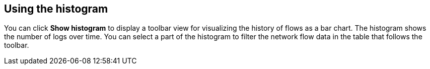 // Module included in the following assemblies:
//
// network_observability/observing-network-traffic.adoc

:_mod-docs-content-type: CONCEPT
[id="network-observability-histogram-trafficflow_{context}"]
== Using the histogram
You can click *Show histogram* to display a toolbar view for visualizing the history of flows as a bar chart. The histogram shows the number of logs over time. You can select a part of the histogram to filter the network flow data in the table that follows the toolbar.
